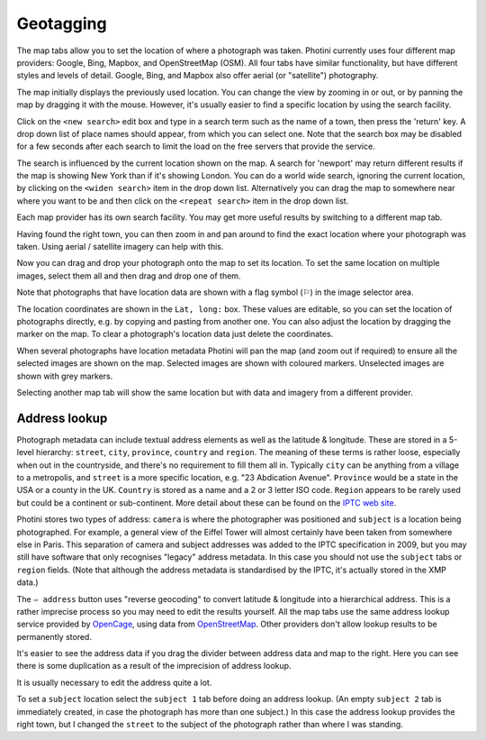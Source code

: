 .. This is part of the Photini documentation.
   Copyright (C)  2012-19  Jim Easterbrook.
   See the file ../DOC_LICENSE.txt for copying condidions.

Geotagging
==========

The map tabs allow you to set the location of where a photograph was taken.
Photini currently uses four different map providers: Google, Bing, Mapbox, and OpenStreetMap (OSM).
All four tabs have similar functionality, but have different styles and levels of detail.
Google, Bing, and Mapbox also offer aerial (or "satellite") photography.

.. image:: ../images/screenshot_130.png

The map initially displays the previously used location.
You can change the view by zooming in or out, or by panning the map by dragging it with the mouse.
However, it's usually easier to find a specific location by using the search facility.

.. image:: ../images/screenshot_131.png

Click on the ``<new search>`` edit box and type in a search term such as the name of a town, then press the 'return' key.
A drop down list of place names should appear, from which you can select one.
Note that the search box may be disabled for a few seconds after each search to limit the load on the free servers that provide the service.

.. image:: ../images/screenshot_132.png

The search is influenced by the current location shown on the map.
A search for 'newport' may return different results if the map is showing New York than if it's showing London.
You can do a world wide search, ignoring the current location, by clicking on the ``<widen search>`` item in the drop down list.
Alternatively you can drag the map to somewhere near where you want to be and then click on the ``<repeat search>`` item in the drop down list.

Each map provider has its own search facility.
You may get more useful results by switching to a different map tab.

.. image:: ../images/screenshot_133.png

Having found the right town, you can then zoom in and pan around to find the exact location where your photograph was taken.
Using aerial / satellite imagery can help with this.

.. image:: ../images/screenshot_134.png

Now you can drag and drop your photograph onto the map to set its location.
To set the same location on multiple images, select them all and then drag and drop one of them.

.. image:: ../images/screenshot_135.png

.. |flag| unicode:: U+02690

Note that photographs that have location data are shown with a flag symbol (|flag|) in the image selector area.

The location coordinates are shown in the ``Lat, long:`` box.
These values are editable, so you can set the location of photographs directly, e.g. by copying and pasting from another one.
You can also adjust the location by dragging the marker on the map.
To clear a photograph's location data just delete the coordinates.

.. image:: ../images/screenshot_136.png

When several photographs have location metadata Photini will pan the map (and zoom out if required) to ensure all the selected images are shown on the map.
Selected images are shown with coloured markers.
Unselected images are shown with grey markers.

.. image:: ../images/screenshot_137.png

Selecting another map tab will show the same location but with data and imagery from a different provider.

.. image:: ../images/screenshot_138.png

.. image:: ../images/screenshot_139.png

Address lookup
--------------

Photograph metadata can include textual address elements as well as the latitude & longitude.
These are stored in a 5-level hierarchy: ``street``, ``city``, ``province``, ``country`` and ``region``.
The meaning of these terms is rather loose, especially when out in the countryside, and there's no requirement to fill them all in.
Typically ``city`` can be anything from a village to a metropolis, and ``street`` is a more specific location, e.g. "23 Abdication Avenue".
``Province`` would be a state in the USA or a county in the UK.
``Country`` is stored as a name and a 2 or 3 letter ISO code.
``Region`` appears to be rarely used but could be a continent or sub-continent.
More detail about these can be found on the `IPTC web site <https://www.iptc.org/std/photometadata/documentation/userguide/index.htm#!Documents/locations.htm>`_.

Photini stores two types of address: ``camera`` is where the photographer was positioned and ``subject`` is a location being photographed.
For example, a general view of the Eiffel Tower will almost certainly have been taken from somewhere else in Paris.
This separation of camera and subject addresses was added to the IPTC specification in 2009, but you may still have software that only recognises "legacy" address metadata.
In this case you should not use the ``subject`` tabs or ``region`` fields.
(Note that although the address metadata is standardised by the IPTC, it's actually stored in the XMP data.)

.. image:: ../images/screenshot_140.png

The ``⇨ address`` button uses "reverse geocoding" to convert latitude & longitude into a hierarchical address.
This is a rather imprecise process so you may need to edit the results yourself.
All the map tabs use the same address lookup service provided by OpenCage_, using data from OpenStreetMap_.
Other providers don't allow lookup results to be permanently stored.

.. image:: ../images/screenshot_141.png

It's easier to see the address data if you drag the divider between address data and map to the right.
Here you can see there is some duplication as a result of the imprecision of address lookup.

.. image:: ../images/screenshot_142.png

It is usually necessary to edit the address quite a lot.

.. image:: ../images/screenshot_143.png

To set a ``subject`` location select the ``subject 1`` tab before doing an address lookup.
(An empty ``subject 2`` tab is immediately created, in case the photograph has more than one subject.)
In this case the address lookup provides the right town, but I changed the ``street`` to the subject of the photograph rather than where I was standing.

.. _OpenCage:      https://opencagedata.com/
.. _OpenStreetMap: https://www.openstreetmap.org/about/
